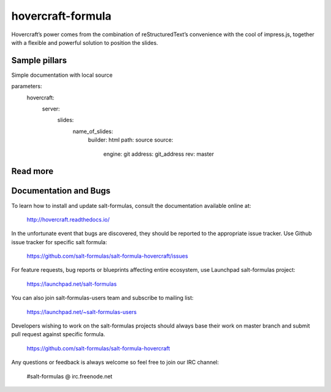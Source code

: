 
==================
hovercraft-formula
==================

Hovercraft’s power comes from the combination of reStructuredText’s convenience with the cool of impress.js, together with a flexible and powerful solution to position the slides.

Sample pillars
==============

Simple documentation with local source

.. code-block:: yaml
parameters:
  hovercraft:
    server:
      slides:
        name_of_slides:
          builder: html
          path: source
          source: 
            engine: git
            address: git_address
            rev: master

Read more
=========

Documentation and Bugs
======================

To learn how to install and update salt-formulas, consult the documentation
available online at:

    http://hovercraft.readthedocs.io/

In the unfortunate event that bugs are discovered, they should be reported to
the appropriate issue tracker. Use Github issue tracker for specific salt
formula:

    https://github.com/salt-formulas/salt-formula-hovercraft/issues

For feature requests, bug reports or blueprints affecting entire ecosystem,
use Launchpad salt-formulas project:

    https://launchpad.net/salt-formulas

You can also join salt-formulas-users team and subscribe to mailing list:

    https://launchpad.net/~salt-formulas-users

Developers wishing to work on the salt-formulas projects should always base
their work on master branch and submit pull request against specific formula.

    https://github.com/salt-formulas/salt-formula-hovercraft

Any questions or feedback is always welcome so feel free to join our IRC
channel:

    #salt-formulas @ irc.freenode.net
